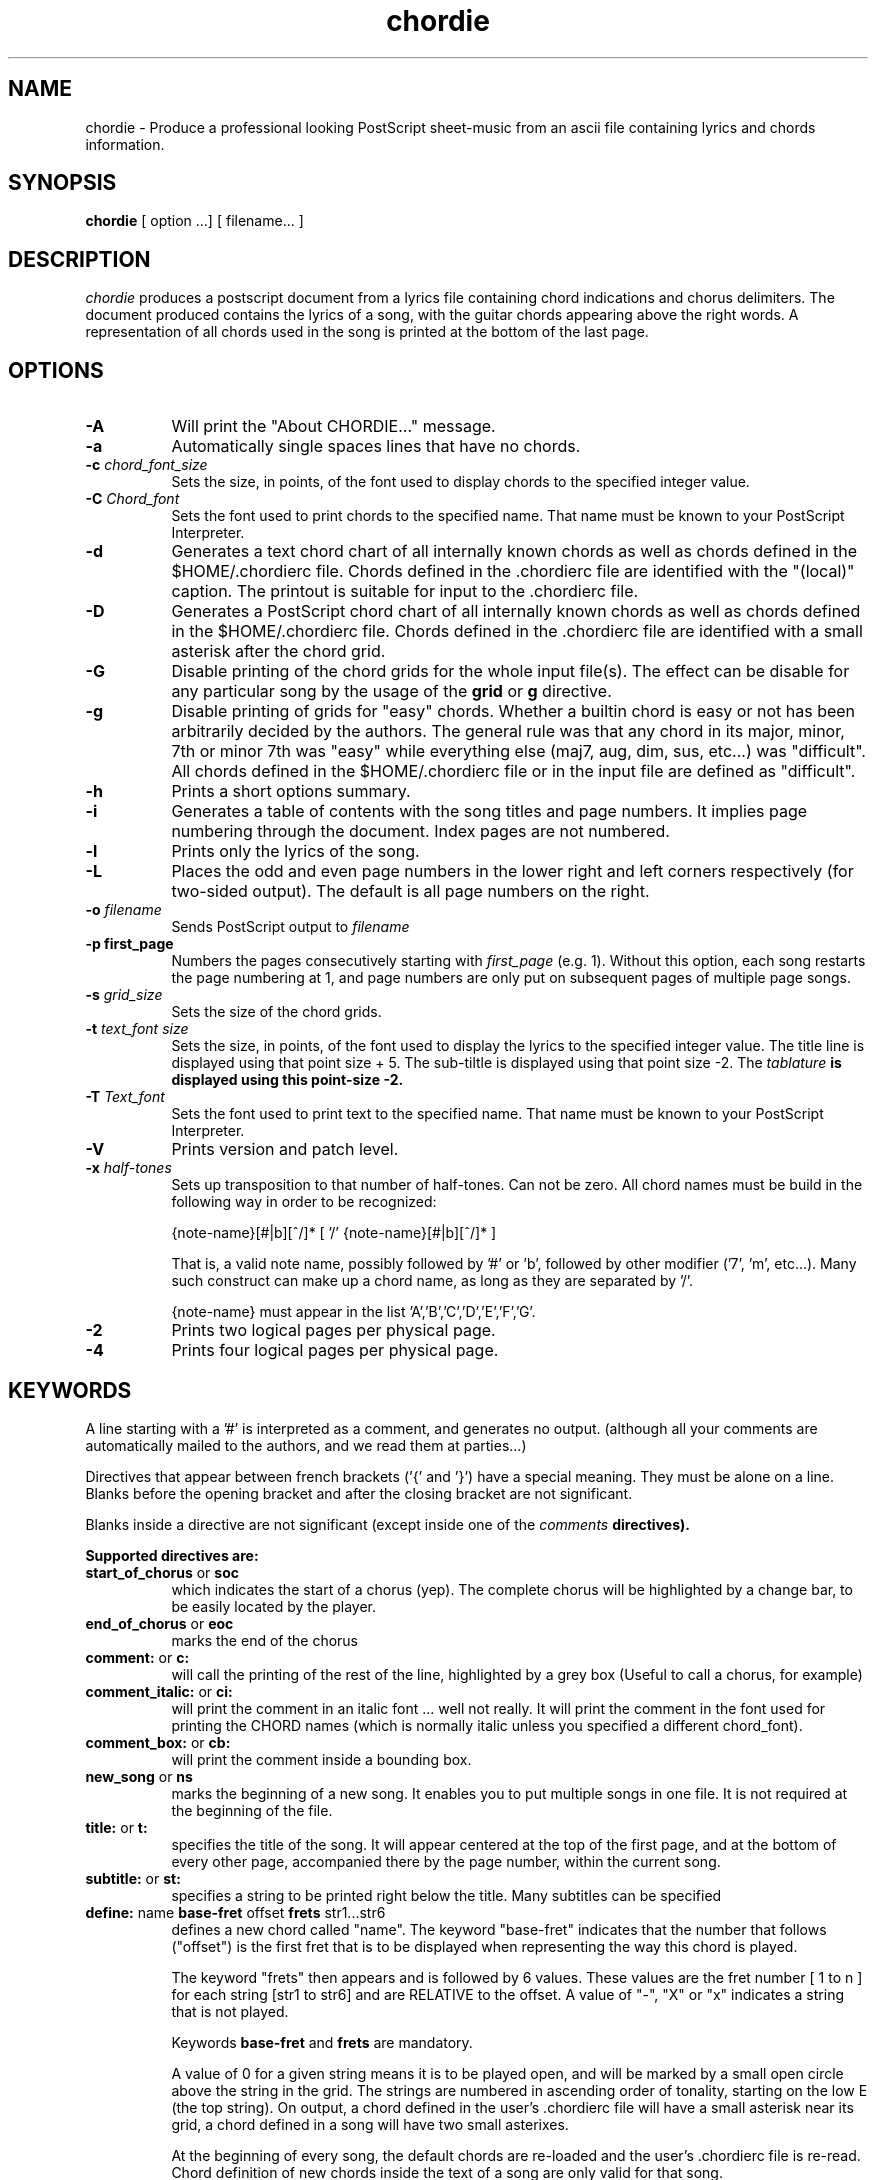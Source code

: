 .TH chordie l "September 1993" "Utilities"
.SH NAME
chordie \- Produce a professional looking PostScript sheet-music from an ascii file containing lyrics and chords information.
.SH SYNOPSIS
.B chordie
[ option ...] [ filename... ]
.SH DESCRIPTION
.I chordie
produces a postscript document from a lyrics file containing chord
indications and chorus delimiters. The document produced contains the
lyrics of a song, with the guitar chords appearing above the right
words. A representation of all chords used in the song is printed at
the bottom of the last page.

.SH OPTIONS
.TP 8
.B \-A
Will print the "About CHORDIE..." message.
.TP 8
.B \-a 
Automatically single spaces lines that have no chords.
.TP 8
.B \-c \fIchord_font_size\fB
Sets the size, in points, of the font used to display chords to the specified
integer value.
.TP 8
.B \-C \fIChord_font\fB
Sets the font used to print chords to the specified name. That name must be
known to your PostScript Interpreter.
.TP 8
.B \-d
Generates a text chord chart of all internally known chords as well as
chords defined in the $HOME/.chordierc file. Chords defined in the .chordierc file
are identified with the "(local)" caption. The printout is suitable for input
to the .chordierc file.
.TP 8
.B \-D
Generates a PostScript chord chart of all internally known chords as well as
chords defined in the $HOME/.chordierc file. Chords defined in the .chordierc file
are identified with a small asterisk after the chord grid.
.TP 8
.B \-G
Disable printing of the chord grids for the whole input file(s). The effect can
be disable for any particular song by the usage of the \fBgrid\fR or \fBg\fR
directive.
.TP 8
.B \-g
Disable printing of grids for "easy" chords. Whether a builtin chord is easy
or not has been arbitrarily decided by the authors. The general rule was that
any chord in its major, minor, 7th or minor 7th was "easy" while everything
else (maj7, aug, dim, sus, etc...) was "difficult". All chords defined in the
$HOME/.chordierc file or in the input file are defined as "difficult".
.TP 8
.B \-h
Prints a short options summary.
.TP
.B \-i
Generates a table of contents with the song titles and page numbers.
It implies page numbering through the document. Index pages
are not numbered.
.TP 8
.B \-l
Prints only the lyrics of the song.
.TP 8
.B \-L
Places the odd and even page numbers in the lower right and left
corners respectively (for two-sided output).  The default is all page
numbers on the right.
.TP 8
.B \-o \fIfilename\fB
Sends PostScript output to \fIfilename\fB
.TP 8
.B \-p " first_page" 
Numbers the pages consecutively starting with \fIfirst_page\fR (e.g.
1).  Without this option, each song restarts the page numbering at 1,
and page numbers are only put on subsequent pages of multiple page
songs.
.TP 8
.B \-s \fIgrid_size\fB
Sets the size of the chord grids.
.TP 8
.B \-t \fItext_font size\fB
Sets the size, in points, of the font used to display the lyrics to the
specified integer value. The title line is displayed using that point
size + 5. The sub-tiltle is displayed using that point size -2. The
\fItablature\fB is displayed using this point-size -2.
.TP 8
.B \-T \fIText_font\fB
Sets the font used to print text to the specified name. That name must be
known to your PostScript Interpreter.
.TP 8
.B \-V
Prints version and patch level.
.TP 8
.B \-x \fIhalf-tones\fB
Sets up transposition to that number of half-tones. Can not be zero. All
chord names must be build in the following way in order to be recognized:

{note-name}[#|b][^/]* [ '/' {note-name}[#|b][^/]* ]

That is, a valid note name, possibly followed by '#' or 'b', followed by
other modifier ('7', 'm', etc...). Many such construct can make up a chord
name, as long as they are separated by '/'.

{note-name} must appear in the list 'A','B','C','D','E','F','G'.
.TP 8
.B \-2
Prints two logical pages per physical page.
.TP 8
.B \-4
Prints four logical pages per physical page.

.SH KEYWORDS
A line starting with a '#' is interpreted as a comment, and generates no output.
(although all your comments are automatically mailed to the authors, and we read them
at parties...)

Directives that  appear between french brackets ('{' and '}') have a
special meaning. They must be alone on a line. Blanks before the
opening bracket and after the closing bracket are not significant.

Blanks inside a directive are not significant (except inside one of the \fIcomments\fB directives).

Supported directives are:
.TP 8
.B \fBstart_of_chorus\fR or \fBsoc\fR
which indicates the start of a chorus (yep). The complete chorus will
be highlighted by a change bar, to be easily located by the player.
.TP 8
.B \fBend_of_chorus\fR or \fBeoc\fR
marks the end of the chorus
.TP 8
.B \fBcomment:\fR or \fBc:\fR
will call the printing of the rest of the line, highlighted by a grey box
(Useful to call a chorus, for example)
.TP 8
.B \fBcomment_italic:\fR or \fBci:\fR
will print the comment in an italic font ... well not really. It will print the comment in the font used for printing the CHORD names (which is normally italic unless you specified a different chord_font).
.TP 8
.B \fBcomment_box:\fR or \fBcb:\fR
will print the comment inside a bounding box.
.TP 8
.B \fBnew_song\fR or \fBns\fR
marks the beginning of a new song. It enables you to put multiple songs
in one file. It is not required at the beginning of the file.
.TP 8
.B \fBtitle:\fR or \fBt:\fR
specifies the title of the song. It will appear centered at the top of the first
page, and at the bottom of every other page, accompanied there by the
page number, within the current song.
.TP 8
.B \fBsubtitle:\fR or \fBst:\fR
specifies a string to be printed right below the title. Many subtitles can be
specified
.TP 8
.B \fBdefine: \fRname \fBbase-fret \fRoffset \fBfrets \fRstr1...str6\f
defines a new chord called "name". The keyword "base-fret"
indicates that the number that follows ("offset") is the first
fret that is to be displayed when representing the way this chord is played.

The keyword "frets" then appears and is followed by 6 values. 
These values are the fret number [ 1 to n ] for each string
[str1 to str6] and are RELATIVE to the offset.  A value of "-", "X" or
"x" indicates a string that is not played.

Keywords \fBbase-fret\fR and \fBfrets\fR are mandatory.

A value of 0 for a given string means it is to be played open, and will be marked
by a small
open circle above the string in the grid.  The strings are numbered in ascending
order of tonality, starting on the low E (the top string).  On
output, a chord defined in the user's .chordierc file will have a small
asterisk near its grid, a chord defined in a song will have two small
asterixes.

At the beginning of every song, the default chords are re-loaded and the
user's .chordierc file is re-read. Chord definition of new chords inside
the text of a song are only valid for that song.

The syntax of a {define} directive has been modified in version 3.5.
CHORDIE will attempt to recognize an old-formar {define} and will accept
it. It will, though, print a warning inviting you to modify your input
file to use the new syntax (the exact {define} entry to use is provided
as an example).
.TP 8
.B textfont: postscript_font
same as -T command option
.TP 8
.B textsize: n
same as -t command option
.TP 8
.B chordfont: postscript_font
same as -C command option
.TP 8
.B chordsize: n
same as -c command option
.TP 8
.B \fBno_grid\fR or \fBng\fR
will disable printing of the chord grids for the current song.
.TP 8
.B \fBgrid\fR or \fBg\fR
will enable the printing of the chord grids for the current song (subject to
the limitation caused by the usage of the \fB-g\fR option). This
directive will overide the runtime \fB-G\fR option for the current song.
.TP 8
.B \fBnew_page\fR or \fBnp\fR
will force a logical page break (which will obviously turn out to be a physical
page break if you are not in either 2-up or 4-up mode.
.TP 8
.B \fBnew_physical_page\fR or \fBnpp\fR
will force a physical page break (in any mode).
.TP 8
.B \fBstart_of_tab\fR or \fBsot\fR
will cause chord to use a monospace (ie: non-proportional) font for the
printing of text. This can be used to enter 'tab' information where character
positioning is crucial. The \fBCourier\fR font is used with a smaller point-size
than the rest of the text.
.TP 8
.B \fBend_of_tab\fR or \fBeot\fR
will stop using monospace font. The effect is implicit at the end of a song.
.TP 8
.B \fBcolumns: n\fR or \fBcol: n\fR
specifies the number of columns on the pages of the current song.
.TP 8
.B \fBcolumn_break\fR or \fBcolb\fR
forces a column break. The next line of the song will appear in the next available
column, at the same height as the last "columns" statement if still
on the same page, or at the top of the page otherwise.
.SH FILES
.TP 8
.B $HOME/.chordierc
Initial directives re-read after each song.
.SH NOTES
Run time options override settings from your .chordierc file. So the assignement sequence
to, let's say, the text size will be: system default, .chordierc, run-time
option, and finally from within the song itself.

All keywords are case independent.
.SH BUGS
CHORDIE will not wrap long lines around the right margin.
.br
White space is not inserted inside the text line, even if white space
is inserted in the "chord" line above the text. The net effect is that 
chord names can appear further down the line than what was intended. This is
a side effect from fixing an old "bug" that caused the chord names to overlap.
This bug will only manifest itself if you have lots of chord but little text.
Inserting white space in the text is a good workaround.
.br
In 2-up mode, if page-numbering is invoked on a document that has an
odd number of page, the page number for the last page will be printed
at the bottom right of the virtual page instead of the bottom right of
the physical page.
.SH COPYRIGHT
Copyright 1990-91-92-93 by Martin Leclerc and Mario Dorion
.SH AUTHORS
Martin Leclerc (Martin.Leclerc@Sun.COM)
.br
and Mario Dorion (Mario.Dorion@Sun.COM)

.SH CONTRIBUTORS
Steve Putz (putz@parc.xerox.com)
.br
Jim Gerland (GERLAND@ubvms.cc.buffalo.edu)
.br
Leo Bicknell (ab147@freenet.acsu.buffalo.edu)
